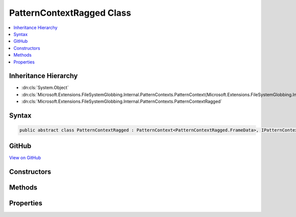 

PatternContextRagged Class
==========================



.. contents:: 
   :local:







Inheritance Hierarchy
---------------------


* :dn:cls:`System.Object`
* :dn:cls:`Microsoft.Extensions.FileSystemGlobbing.Internal.PatternContexts.PatternContext{Microsoft.Extensions.FileSystemGlobbing.Internal.PatternContexts.PatternContextRagged.FrameData}`
* :dn:cls:`Microsoft.Extensions.FileSystemGlobbing.Internal.PatternContexts.PatternContextRagged`








Syntax
------

.. code-block:: csharp

   public abstract class PatternContextRagged : PatternContext<PatternContextRagged.FrameData>, IPatternContext





GitHub
------

`View on GitHub <https://github.com/aspnet/apidocs/blob/master/aspnet/filesystem/src/Microsoft.Extensions.FileSystemGlobbing/Internal/PatternContexts/PatternContextRagged.cs>`_





.. dn:class:: Microsoft.Extensions.FileSystemGlobbing.Internal.PatternContexts.PatternContextRagged

Constructors
------------

.. dn:class:: Microsoft.Extensions.FileSystemGlobbing.Internal.PatternContexts.PatternContextRagged
    :noindex:
    :hidden:

    
    .. dn:constructor:: Microsoft.Extensions.FileSystemGlobbing.Internal.PatternContexts.PatternContextRagged.PatternContextRagged(Microsoft.Extensions.FileSystemGlobbing.Internal.IRaggedPattern)
    
        
        
        
        :type pattern: Microsoft.Extensions.FileSystemGlobbing.Internal.IRaggedPattern
    
        
        .. code-block:: csharp
    
           public PatternContextRagged(IRaggedPattern pattern)
    

Methods
-------

.. dn:class:: Microsoft.Extensions.FileSystemGlobbing.Internal.PatternContexts.PatternContextRagged
    :noindex:
    :hidden:

    
    .. dn:method:: Microsoft.Extensions.FileSystemGlobbing.Internal.PatternContexts.PatternContextRagged.CalculateStem(Microsoft.Extensions.FileSystemGlobbing.Abstractions.FileInfoBase)
    
        
        
        
        :type matchedFile: Microsoft.Extensions.FileSystemGlobbing.Abstractions.FileInfoBase
        :rtype: System.String
    
        
        .. code-block:: csharp
    
           protected string CalculateStem(FileInfoBase matchedFile)
    
    .. dn:method:: Microsoft.Extensions.FileSystemGlobbing.Internal.PatternContexts.PatternContextRagged.IsEndingGroup()
    
        
        :rtype: System.Boolean
    
        
        .. code-block:: csharp
    
           protected bool IsEndingGroup()
    
    .. dn:method:: Microsoft.Extensions.FileSystemGlobbing.Internal.PatternContexts.PatternContextRagged.IsStartingGroup()
    
        
        :rtype: System.Boolean
    
        
        .. code-block:: csharp
    
           protected bool IsStartingGroup()
    
    .. dn:method:: Microsoft.Extensions.FileSystemGlobbing.Internal.PatternContexts.PatternContextRagged.PushDirectory(Microsoft.Extensions.FileSystemGlobbing.Abstractions.DirectoryInfoBase)
    
        
        
        
        :type directory: Microsoft.Extensions.FileSystemGlobbing.Abstractions.DirectoryInfoBase
    
        
        .. code-block:: csharp
    
           public override sealed void PushDirectory(DirectoryInfoBase directory)
    
    .. dn:method:: Microsoft.Extensions.FileSystemGlobbing.Internal.PatternContexts.PatternContextRagged.Test(Microsoft.Extensions.FileSystemGlobbing.Abstractions.FileInfoBase)
    
        
        
        
        :type file: Microsoft.Extensions.FileSystemGlobbing.Abstractions.FileInfoBase
        :rtype: Microsoft.Extensions.FileSystemGlobbing.Internal.PatternTestResult
    
        
        .. code-block:: csharp
    
           public override PatternTestResult Test(FileInfoBase file)
    
    .. dn:method:: Microsoft.Extensions.FileSystemGlobbing.Internal.PatternContexts.PatternContextRagged.TestMatchingGroup(Microsoft.Extensions.FileSystemGlobbing.Abstractions.FileSystemInfoBase)
    
        
        
        
        :type value: Microsoft.Extensions.FileSystemGlobbing.Abstractions.FileSystemInfoBase
        :rtype: System.Boolean
    
        
        .. code-block:: csharp
    
           protected bool TestMatchingGroup(FileSystemInfoBase value)
    
    .. dn:method:: Microsoft.Extensions.FileSystemGlobbing.Internal.PatternContexts.PatternContextRagged.TestMatchingSegment(System.String)
    
        
        
        
        :type value: System.String
        :rtype: System.Boolean
    
        
        .. code-block:: csharp
    
           protected bool TestMatchingSegment(string value)
    

Properties
----------

.. dn:class:: Microsoft.Extensions.FileSystemGlobbing.Internal.PatternContexts.PatternContextRagged
    :noindex:
    :hidden:

    
    .. dn:property:: Microsoft.Extensions.FileSystemGlobbing.Internal.PatternContexts.PatternContextRagged.Pattern
    
        
        :rtype: Microsoft.Extensions.FileSystemGlobbing.Internal.IRaggedPattern
    
        
        .. code-block:: csharp
    
           protected IRaggedPattern Pattern { get; }
    

